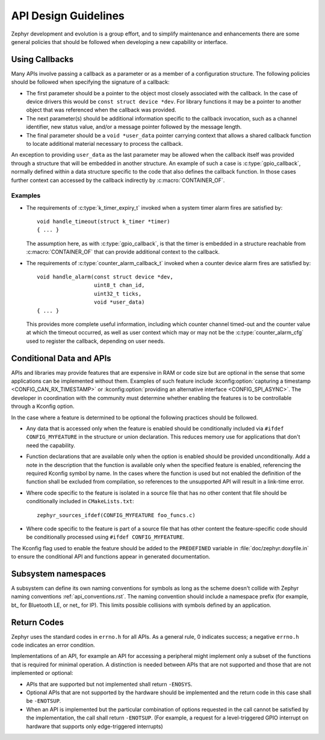 .. _design_guidelines:

API Design Guidelines
#####################

Zephyr development and evolution is a group effort, and to simplify maintenance and enhancements
there are some general policies that should be followed when developing a new capability or
interface.

Using Callbacks
***************

Many APIs involve passing a callback as a parameter or as a member of a configuration structure.
The following policies should be followed when specifying the signature of a callback:

* The first parameter should be a pointer to the object most closely associated with the callback.
  In the case of device drivers this would be ``const struct device *dev``.  For library functions
  it may be a pointer to another object that was referenced when the callback was provided.

* The next parameter(s) should be additional information specific to the callback invocation, such
  as a channel identifier, new status value, and/or a message pointer followed by the message
  length.

* The final parameter should be a ``void *user_data`` pointer carrying context that allows a shared
  callback function to locate additional material necessary to process the callback.

An exception to providing ``user_data`` as the last parameter may be allowed when the callback
itself was provided through a structure that will be embedded in another structure.  An example of
such a case is :c:type:`gpio_callback`, normally defined within a data structure specific to the
code that also defines the callback function.  In those cases further context can accessed by the
callback indirectly by :c:macro:`CONTAINER_OF`.

Examples
========

* The requirements of :c:type:`k_timer_expiry_t` invoked when a system timer alarm fires are
  satisfied by::

    void handle_timeout(struct k_timer *timer)
    { ... }

  The assumption here, as with :c:type:`gpio_callback`, is that the timer is embedded in a structure
  reachable from :c:macro:`CONTAINER_OF` that can provide additional context to the callback.

* The requirements of :c:type:`counter_alarm_callback_t` invoked when a counter device alarm fires
  are satisfied by::

    void handle_alarm(const struct device *dev,
                      uint8_t chan_id,
		      uint32_t ticks,
		      void *user_data)
    { ... }

  This provides more complete useful information, including which counter channel timed-out and the
  counter value at which the timeout occurred, as well as user context which may or may not be the
  :c:type:`counter_alarm_cfg` used to register the callback, depending on user needs.

Conditional Data and APIs
*************************

APIs and libraries may provide features that are expensive in RAM or code size but are optional in
the sense that some applications can be implemented without them.  Examples of such feature include
:kconfig:option:`capturing a timestamp <CONFIG_CAN_RX_TIMESTAMP>` or :kconfig:option:`providing an
alternative interface <CONFIG_SPI_ASYNC>`.  The developer in coordination with the community must
determine whether enabling the features is to be controllable through a Kconfig option.

In the case where a feature is determined to be optional the following practices should be followed.

* Any data that is accessed only when the feature is enabled should be conditionally included via
  ``#ifdef CONFIG_MYFEATURE`` in the structure or union declaration.  This reduces memory use for
  applications that don't need the capability.
* Function declarations that are available only when the option is enabled should be provided
  unconditionally.  Add a note in the description that the function is available only when the
  specified feature is enabled, referencing the required Kconfig symbol by name. In the cases where
  the function is used but not enabled the definition of the function shall be excluded from
  compilation, so references to the unsupported API will result in a link-time error.
* Where code specific to the feature is isolated in a source file that has no other content that
  file should be conditionally included in ``CMakeLists.txt``::

    zephyr_sources_ifdef(CONFIG_MYFEATURE foo_funcs.c)
* Where code specific to the feature is part of a source file that has other content the
  feature-specific code should be conditionally processed using ``#ifdef CONFIG_MYFEATURE``.

The Kconfig flag used to enable the feature should be added to the ``PREDEFINED`` variable in
:file:`doc/zephyr.doxyfile.in` to ensure the conditional API and functions appear in generated
documentation.

Subsystem namespaces
********************
A subsystem can define its own naming conventions for symbols as long as the scheme doesn't collide
with Zephyr naming conventions :ref:`api_conventions.rst`. The naming convention should include a
namespace prefix (for example, bt\_ for Bluetooth LE, or net\_ for IP). This limits possible
collisions with symbols defined by an application.

Return Codes
************
Zephyr uses the standard codes in ``errno.h`` for all APIs. As a general rule, 0 indicates success;
a negative ``errno.h`` code indicates an error condition.

Implementations of an API, for example an API for accessing a peripheral might implement only a
subset of the functions that is required for minimal operation. A distinction is needed between APIs
that are not supported and those that are not implemented or optional:

- APIs that are supported but not implemented shall return ``-ENOSYS``.

- Optional APIs that are not supported by the hardware should be implemented and the return code in
  this case shall be ``-ENOTSUP``.

- When an API is implemented but the particular combination of options requested in the call cannot
  be satisfied by the implementation, the call shall return ``-ENOTSUP``. (For example, a request
  for a level-triggered GPIO interrupt on hardware that supports only edge-triggered interrupts)
